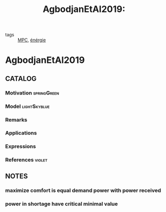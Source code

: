 #+TITLE: AgbodjanEtAl2019:
#+ROAM_KEY: cite:AgbodjanEtAl2019
#+ROAM_TAGS: article
- tags :: [[file:20200709101720-mpc.org][MPC]], [[file:20200422220259-energie.org][énérgie]]
* AgbodjanEtAl2019
:PROPERTIES:
:NOTER_DOCUMENT: ../docsThese/bibliography/AgbodjanEtAl2019.pdf
:END:


** CATALOG

*** Motivation :springGreen:
*** Model :lightSkyblue:
*** Remarks
*** Applications
*** Expressions
*** References :violet:

** NOTES
*** maximize comfort is equal demand power with power received
:PROPERTIES:
:NOTER_PAGE: [[pdf:~/docsThese/bibliography/AgbodjanEtAl2019.pdf::2++0.06;;annot-2-0]]
:ID:       ../docsThese/bibliography/AgbodjanEtAl2019.pdf-annot-2-0
:END:
*** power in shortage have critical minimal value
:PROPERTIES:
:NOTER_PAGE: [[pdf:~/docsThese/bibliography/AgbodjanEtAl2019.pdf::2++0.06;;annot-2-1]]
:ID:       ../docsThese/bibliography/AgbodjanEtAl2019.pdf-annot-2-1
:END:

